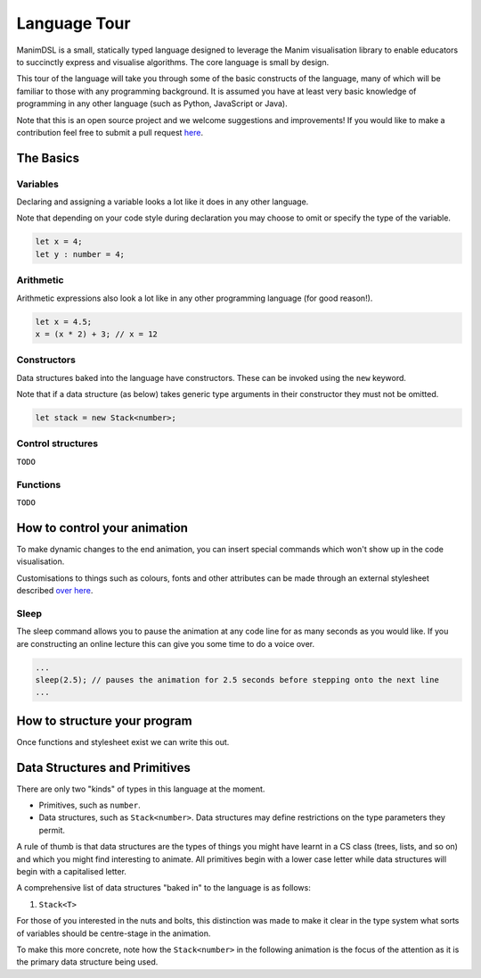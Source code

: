 Language Tour
=====================================

ManimDSL is a small, statically typed language designed to leverage the Manim visualisation library to enable educators to succinctly express and visualise algorithms. The core language is small by design.

This tour of the language will take you through some of the basic constructs of the language, many of which will be familiar to those with any programming background.
It is assumed you have at least very basic knowledge of programming in any other language (such as Python, JavaScript or Java). 


Note that this is an open source project and we welcome suggestions and improvements! If you would like to make a contribution feel free to submit a pull request `here <https://github.com/ManimDSL/ManimDSLCompiler/tree/master/>`_.


The Basics
----------

Variables
^^^^^^^^^

Declaring and assigning a variable looks a lot like it does in any other language. 

Note that depending on your code style during declaration you may choose to omit or specify the type of the variable.

.. code :: javascript
    
    let x = 4;
    let y : number = 4;


Arithmetic
^^^^^^^^^^

Arithmetic expressions also look a lot like in any other programming language (for good reason!). 

.. code:: javascript
    
    let x = 4.5;
    x = (x * 2) + 3; // x = 12
  
    
Constructors
^^^^^^^^^^^^

Data structures baked into the language have constructors. These can be invoked using the ``new`` keyword.

Note that if a data structure (as below) takes generic type arguments in their constructor they must not be omitted.

.. code:: javascript
    
    let stack = new Stack<number>;


Control structures
^^^^^^^^^^^^^^^^^^

``TODO``

Functions
^^^^^^^^^^^^

``TODO``


How to control your animation
-----------------------------

To make dynamic changes to the end animation, you can insert special commands which won't show up in the code visualisation.

Customisations to things such as colours, fonts and other attributes can be made through an external stylesheet described `over here <#>`_.

Sleep
^^^^^^^^^

The sleep command allows you to pause the animation at any code line for as many seconds as you would like. If you are constructing an online lecture this can give you some time to do a voice over.

.. code:: javascript
    
    ...
    sleep(2.5); // pauses the animation for 2.5 seconds before stepping onto the next line
    ...


How to structure your program
-----------------------------

Once functions and stylesheet exist we can write this out.


Data Structures and Primitives
------------------------------

There are only two "kinds" of types in this language at the moment. 

* Primitives, such as ``number``.
* Data structures, such as ``Stack<number>``. Data structures may define restrictions on the type parameters they permit.

A rule of thumb is that data structures are the types of things you might have learnt in a CS class (trees, lists, and so on) and which you might find interesting to animate.
All primitives begin with a lower case letter while data structures will begin with a capitalised letter.

A comprehensive list of data structures "baked in" to the language is as follows:

1) ``Stack<T>``

For those of you interested in the nuts and bolts, this distinction was made to make it clear in the type system what sorts of variables should be centre-stage in the animation.

To make this more concrete, note how the ``Stack<number>`` in the following animation is the focus of the attention as it is the primary data structure being used.


.. raw:: html

        <video src="_static/intro.mp4" frameborder="0" allowfullscreen style=" width: 80%; height: 80%;" controls></video> 

